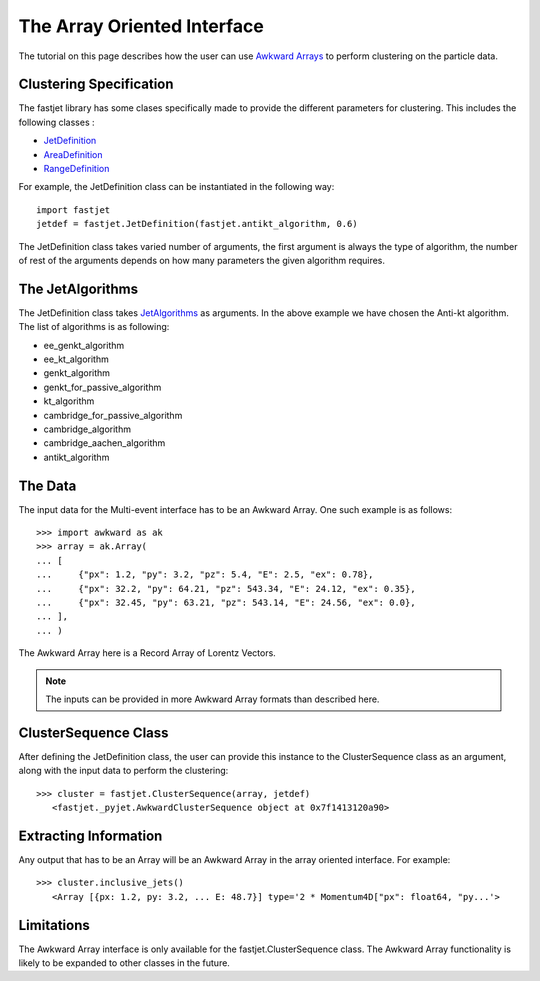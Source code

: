 The Array Oriented Interface
============================

The tutorial on this page describes how the user can use `Awkward Arrays <https://awkward-array.org/quickstart.html>`__  to perform clustering on the particle data.

Clustering Specification
-------------------------

The fastjet library has some clases specifically made to provide the different parameters for clustering. This includes the following classes :

* `JetDefinition <http://fastjet.fr/repo/doxygen-3.4.0/classfastjet_1_1JetDefinition.html>`__
* `AreaDefinition <http://fastjet.fr/repo/doxygen-3.4.0/classfastjet_1_1AreaDefinition.html>`__
* `RangeDefinition <http://fastjet.fr/repo/doxygen-3.4.0/classfastjet_1_1RangeDefinition.html>`__

For example, the JetDefinition class can be instantiated in the following way: ::

	import fastjet
	jetdef = fastjet.JetDefinition(fastjet.antikt_algorithm, 0.6)

The JetDefinition class takes varied number of arguments, the first argument is always the type of algorithm, the number of rest of the arguments depends on how many parameters the given algorithm requires.

The JetAlgorithms
----------------------
The JetDefinition class takes `JetAlgorithms <http://fastjet.fr/repo/doxygen-3.4.0/namespacefastjet.html#a6377b557cbb936d4046d2aa936170dc0>`__  as arguments. In the above example we have chosen the Anti-kt algorithm. The list of algorithms is as following:

* ee_genkt_algorithm
* ee_kt_algorithm
* genkt_algorithm
* genkt_for_passive_algorithm
* kt_algorithm
* cambridge_for_passive_algorithm
* cambridge_algorithm
* cambridge_aachen_algorithm
* antikt_algorithm

The Data
---------
The input data for the Multi-event interface has to be an Awkward Array. One such example is as follows: ::

	>>> import awkward as ak
	>>> array = ak.Array(
        ... [
        ... 	{"px": 1.2, "py": 3.2, "pz": 5.4, "E": 2.5, "ex": 0.78},
        ... 	{"px": 32.2, "py": 64.21, "pz": 543.34, "E": 24.12, "ex": 0.35},
        ... 	{"px": 32.45, "py": 63.21, "pz": 543.14, "E": 24.56, "ex": 0.0},
        ... ],
    	... )

The Awkward Array here is a Record Array of Lorentz Vectors.

.. note::
   The inputs can be provided in more Awkward Array formats than described here.


ClusterSequence Class
----------------------

After defining the JetDefinition class, the user can provide this instance to the ClusterSequence class as an argument, along with the input data to perform the clustering: ::

	>>> cluster = fastjet.ClusterSequence(array, jetdef)
           <fastjet._pyjet.AwkwardClusterSequence object at 0x7f1413120a90>


Extracting Information
-----------------------
Any output that has to be an Array will be an Awkward Array in the array oriented interface. For example: ::

	>>> cluster.inclusive_jets()
	   <Array [{px: 1.2, py: 3.2, ... E: 48.7}] type='2 * Momentum4D["px": float64, "py...'>

Limitations
-----------
The Awkward Array interface is only available for the fastjet.ClusterSequence class. The Awkward Array functionality is likely to be expanded to other classes in the future.
